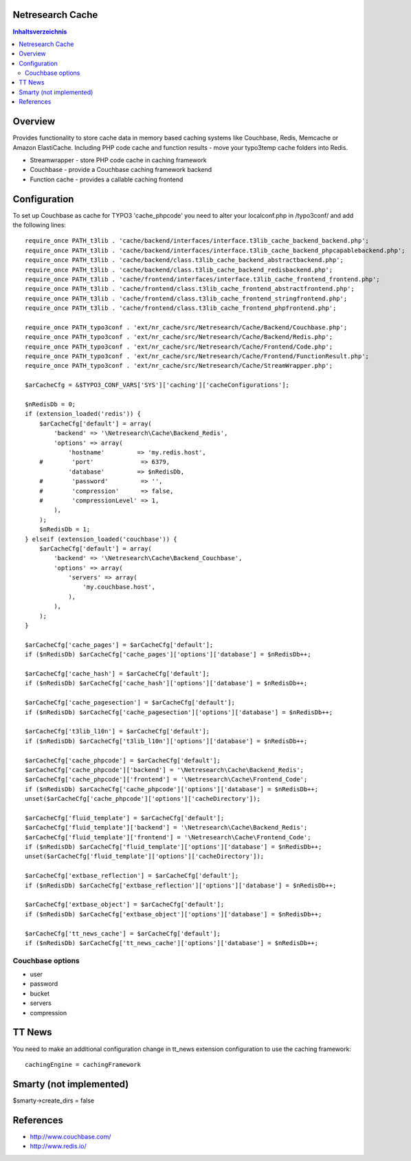 Netresearch Cache
=================

.. contents:: Inhaltsverzeichnis


Overview
========

Provides functionality to store cache data in memory based caching
systems like Couchbase, Redis, Memcache or Amazon ElastiCache.
Including PHP code cache and function results - move your typo3temp cache
folders into Redis.

- Streamwrapper - store PHP code cache in caching framework
- Couchbase - provide a Couchbase caching framework backend
- Function cache - provides a callable caching frontend

Configuration
=============

To set up Couchbase as cache for TYPO3 'cache_phpcode' you need to alter your
localconf.php in /typo3conf/ and add the following lines::

    require_once PATH_t3lib . 'cache/backend/interfaces/interface.t3lib_cache_backend_backend.php';
    require_once PATH_t3lib . 'cache/backend/interfaces/interface.t3lib_cache_backend_phpcapablebackend.php';
    require_once PATH_t3lib . 'cache/backend/class.t3lib_cache_backend_abstractbackend.php';
    require_once PATH_t3lib . 'cache/backend/class.t3lib_cache_backend_redisbackend.php';
    require_once PATH_t3lib . 'cache/frontend/interfaces/interface.t3lib_cache_frontend_frontend.php';
    require_once PATH_t3lib . 'cache/frontend/class.t3lib_cache_frontend_abstractfrontend.php';
    require_once PATH_t3lib . 'cache/frontend/class.t3lib_cache_frontend_stringfrontend.php';
    require_once PATH_t3lib . 'cache/frontend/class.t3lib_cache_frontend_phpfrontend.php';

    require_once PATH_typo3conf . 'ext/nr_cache/src/Netresearch/Cache/Backend/Couchbase.php';
    require_once PATH_typo3conf . 'ext/nr_cache/src/Netresearch/Cache/Backend/Redis.php';
    require_once PATH_typo3conf . 'ext/nr_cache/src/Netresearch/Cache/Frontend/Code.php';
    require_once PATH_typo3conf . 'ext/nr_cache/src/Netresearch/Cache/Frontend/FunctionResult.php';
    require_once PATH_typo3conf . 'ext/nr_cache/src/Netresearch/Cache/StreamWrapper.php';

    $arCacheCfg = &$TYPO3_CONF_VARS['SYS']['caching']['cacheConfigurations'];

    $nRedisDb = 0;
    if (extension_loaded('redis')) {
        $arCacheCfg['default'] = array(
            'backend' => '\Netresearch\Cache\Backend_Redis',
            'options' => array(
                'hostname'         => 'my.redis.host',
        #        'port'             => 6379,
                'database'         => $nRedisDb,
        #        'password'         => '',
        #        'compression'      => false,
        #        'compressionLevel' => 1,
            ),
        );
        $nRedisDb = 1;
    } elseif (extension_loaded('couchbase')) {
        $arCacheCfg['default'] = array(
            'backend' => '\Netresearch\Cache\Backend_Couchbase',
            'options' => array(
                'servers' => array(
                    'my.couchbase.host',
                ),
            ),
        );
    }

    $arCacheCfg['cache_pages'] = $arCacheCfg['default'];
    if ($nRedisDb) $arCacheCfg['cache_pages']['options']['database'] = $nRedisDb++;

    $arCacheCfg['cache_hash'] = $arCacheCfg['default'];
    if ($nRedisDb) $arCacheCfg['cache_hash']['options']['database'] = $nRedisDb++;

    $arCacheCfg['cache_pagesection'] = $arCacheCfg['default'];
    if ($nRedisDb) $arCacheCfg['cache_pagesection']['options']['database'] = $nRedisDb++;

    $arCacheCfg['t3lib_l10n'] = $arCacheCfg['default'];
    if ($nRedisDb) $arCacheCfg['t3lib_l10n']['options']['database'] = $nRedisDb++;

    $arCacheCfg['cache_phpcode'] = $arCacheCfg['default'];
    $arCacheCfg['cache_phpcode']['backend'] = '\Netresearch\Cache\Backend_Redis';
    $arCacheCfg['cache_phpcode']['frontend'] = '\Netresearch\Cache\Frontend_Code';
    if ($nRedisDb) $arCacheCfg['cache_phpcode']['options']['database'] = $nRedisDb++;
    unset($arCacheCfg['cache_phpcode']['options']['cacheDirectory']);

    $arCacheCfg['fluid_template'] = $arCacheCfg['default'];
    $arCacheCfg['fluid_template']['backend'] = '\Netresearch\Cache\Backend_Redis';
    $arCacheCfg['fluid_template']['frontend'] = '\Netresearch\Cache\Frontend_Code';
    if ($nRedisDb) $arCacheCfg['fluid_template']['options']['database'] = $nRedisDb++;
    unset($arCacheCfg['fluid_template']['options']['cacheDirectory']);

    $arCacheCfg['extbase_reflection'] = $arCacheCfg['default'];
    if ($nRedisDb) $arCacheCfg['extbase_reflection']['options']['database'] = $nRedisDb++;

    $arCacheCfg['extbase_object'] = $arCacheCfg['default'];
    if ($nRedisDb) $arCacheCfg['extbase_object']['options']['database'] = $nRedisDb++;

    $arCacheCfg['tt_news_cache'] = $arCacheCfg['default'];
    if ($nRedisDb) $arCacheCfg['tt_news_cache']['options']['database'] = $nRedisDb++;

Couchbase options
-----------------

- user
- password
- bucket
- servers
- compression

TT News
=======

You need to make an additional configuration change in tt_news extension
configuration to use the caching framework::

    cachingEngine = cachingFramework


Smarty (not implemented)
========================

$smarty->create_dirs = false

References
==========

- http://www.couchbase.com/
- http://www.redis.io/
